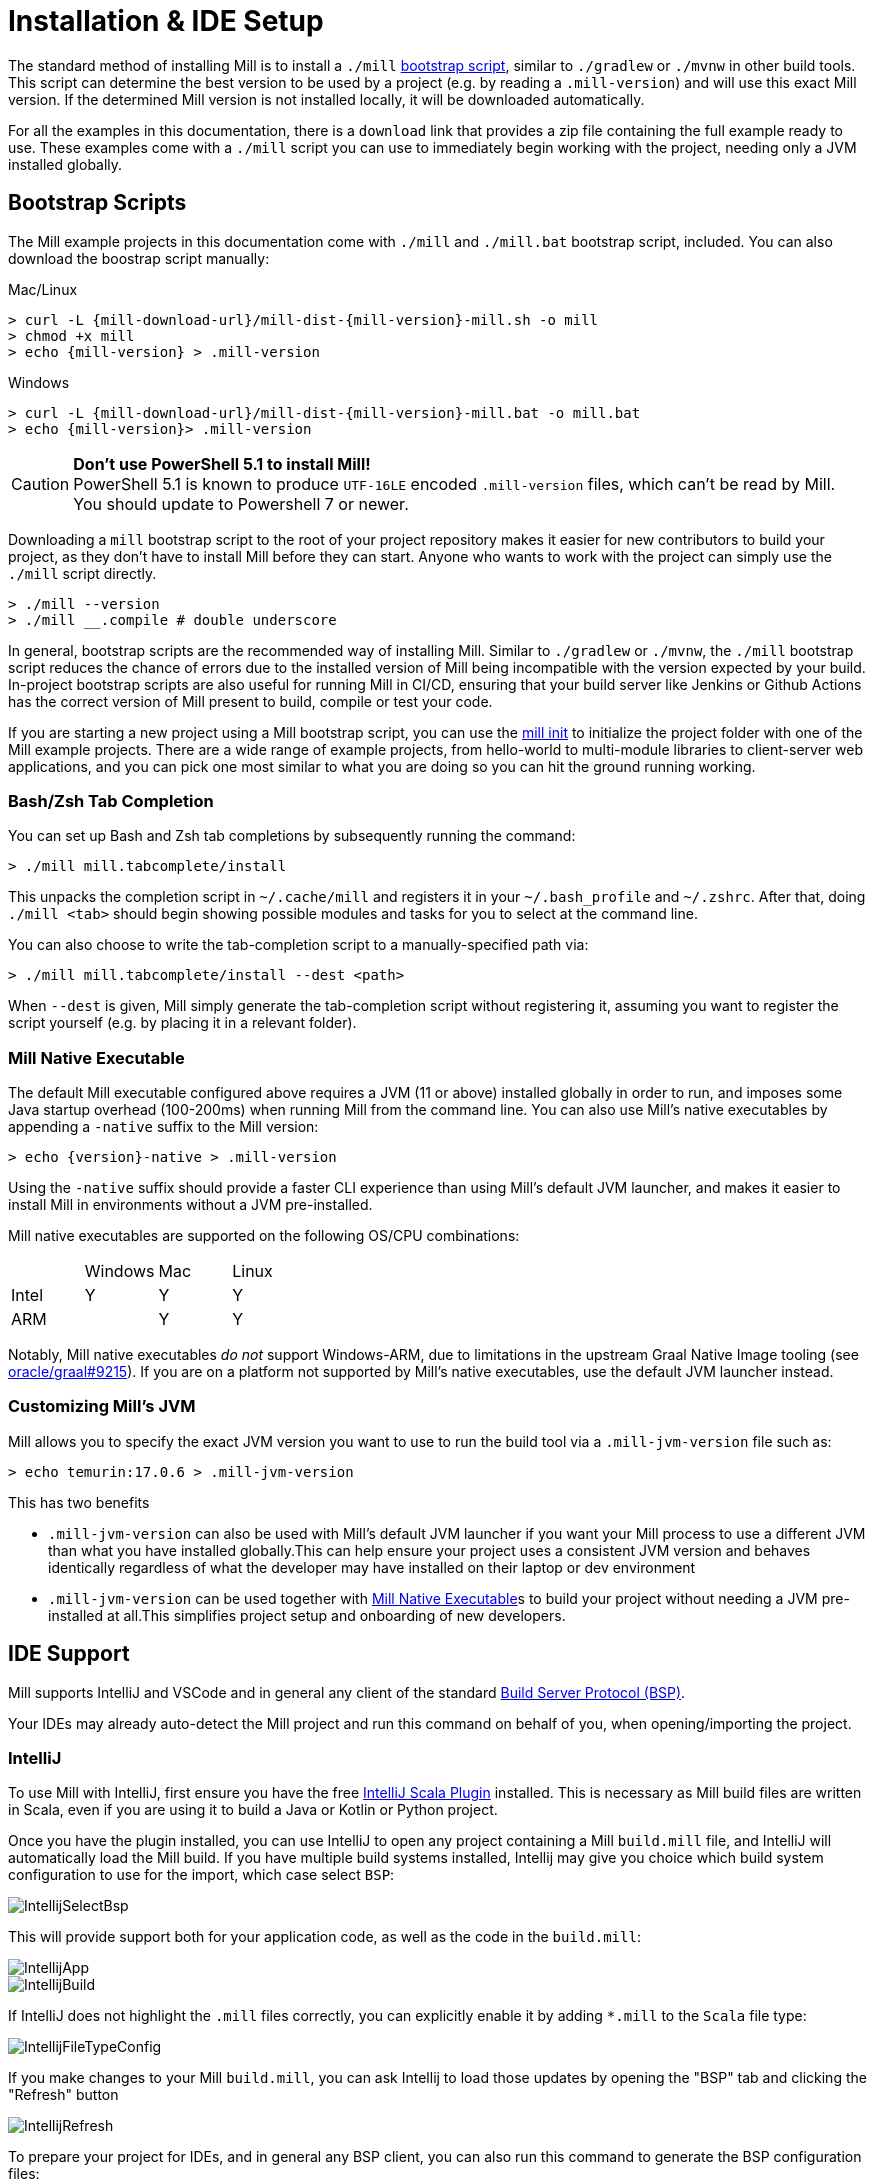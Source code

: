 = Installation & IDE Setup

The standard method of installing Mill is to install a `./mill` <<_bootstrap_scripts,bootstrap script>>,
similar to `./gradlew` or `./mvnw` in other build tools.
This script can determine the best version to be used by a project (e.g. by
reading a `.mill-version`) and will use this exact Mill version.
If the determined Mill version is not installed locally, it will be downloaded automatically.

For all the examples in this documentation, there is a `download` link that provides
a zip file containing the full example ready to use. These examples come with a `./mill`
script you can use to immediately begin working with the project, needing only a JVM installed
globally.

[#_bootstrap_scripts]
== Bootstrap Scripts

The Mill example projects in this documentation come with `./mill` and `./mill.bat`
bootstrap script, included. You can also download the boostrap script manually:

.Mac/Linux
[source,console,subs="verbatim,attributes"]
----
> curl -L {mill-download-url}/mill-dist-{mill-version}-mill.sh -o mill
> chmod +x mill
> echo {mill-version} > .mill-version
----

.Windows
[source,console,subs="verbatim,attributes"]
----
> curl -L {mill-download-url}/mill-dist-{mill-version}-mill.bat -o mill.bat
> echo {mill-version}> .mill-version
----

[CAUTION]
--
*Don't use PowerShell 5.1 to install Mill!*
 +
PowerShell 5.1 is known to produce `UTF-16LE` encoded `.mill-version` files, which can't be read by Mill.
You should update to Powershell 7 or newer.
--

Downloading a `mill` bootstrap script to the root of your project repository makes it easier for
new contributors to build your project, as they don't have to install Mill before they can start.
Anyone who wants to work with the project can simply use the `./mill` script directly.

[source,console]
----
> ./mill --version
> ./mill __.compile # double underscore
----


In general, bootstrap scripts are the recommended way of installing Mill.
Similar to `./gradlew` or `./mvnw`, the `./mill` bootstrap script
reduces the chance of errors due to the installed version of Mill
being incompatible with the version expected by your build.
In-project bootstrap scripts are also useful for running Mill in CI/CD, ensuring
that your build server like Jenkins or Github Actions has the correct version of Mill
present to build, compile or test your code.

If you are starting a new project using a Mill bootstrap script, you can use the
xref:cli/builtin-commands.adoc#_init[mill init] to initialize the project
folder with one of the Mill example projects. There are a wide range of example projects,
from hello-world to multi-module libraries to client-server web applications, and you can
pick one most similar to what you are doing so you can hit the ground running working.

=== Bash/Zsh Tab Completion

You can set up Bash and Zsh tab completions by subsequently running the command:

[source,console,subs="verbatim,attributes"]
----
> ./mill mill.tabcomplete/install
----

This unpacks the completion script in `~/.cache/mill` and registers it in your `~/.bash_profile` and `~/.zshrc`.
After that, doing `./mill <tab>` should begin showing possible modules and tasks for you
to select at the command line.

You can also choose to write the tab-completion script to a manually-specified path via:

[source,console,subs="verbatim,attributes"]
----
> ./mill mill.tabcomplete/install --dest <path>
----

When `--dest` is given, Mill simply generate the tab-completion script without registering it,
assuming you want to register the script yourself (e.g. by placing it in a relevant folder).

=== Mill Native Executable

The default Mill executable configured above requires a JVM (11 or above) installed globally in
order to run, and imposes some Java startup overhead (100-200ms) when running Mill from the
command line. You can also use Mill's native executables by appending a `-native` suffix to the
Mill version:

[source,console,subs="verbatim,attributes"]
----
> echo {version}-native > .mill-version
----

Using the `-native` suffix should provide a faster CLI experience than using Mill's default
JVM launcher, and makes it easier to install Mill in environments without a JVM pre-installed.


Mill native executables are supported on the following OS/CPU combinations:

|===
| | Windows | Mac | Linux
| Intel | Y | Y | Y
| ARM |  | Y | Y
|===

Notably, Mill native executables _do not_ support Windows-ARM, due to limitations in the
upstream Graal Native Image tooling (see https://github.com/oracle/graal/issues/9215[oracle/graal#9215]).
If you are on a platform not supported by Mill's native executables, use the default
JVM launcher instead.

=== Customizing Mill's JVM

Mill allows you to specify the exact JVM version you want to use to run the build tool
via a  `.mill-jvm-version` file such as:

[source,console]
----
> echo temurin:17.0.6 > .mill-jvm-version
----

This has two benefits

* `.mill-jvm-version` can also be used with Mill's default JVM launcher if you want
your Mill process to use a different JVM than what you have installed globally.This
can help ensure your project uses a consistent JVM version and behaves identically regardless
of what the developer may have installed on their laptop or dev environment

* `.mill-jvm-version` can be used together with <<Mill Native Executable>>s to build your
project without needing a JVM pre-installed at all.This simplifies project setup and
onboarding of new developers.


[#_ide_support]
== IDE Support
:link-metals: https://scalameta.org/metals/

Mill supports IntelliJ and VSCode and in general any client of the standard
https://build-server-protocol.github.io/[Build Server Protocol (BSP)].



Your IDEs may already auto-detect the Mill project and run this command on behalf of you, when opening/importing the project.

=== IntelliJ

To use Mill with IntelliJ, first ensure you have the free
https://plugins.jetbrains.com/plugin/1347-scala[IntelliJ Scala Plugin]
installed. This is necessary as Mill build files are written in Scala,
even if you are using it to build a Java or Kotlin or Python project.

Once you have the plugin installed, you can use IntelliJ to open any project
containing a Mill `build.mill` file, and IntelliJ will automatically load the
Mill build. If you have multiple build systems installed, Intellij may give you
choice which build system configuration to use for the import, which case select `BSP`:

image::basic/IntellijSelectBsp.png[]

This will provide support both for your application code,
as well as the code in the `build.mill`:

image::basic/IntellijApp.png[]

image::basic/IntellijBuild.png[]

If IntelliJ does not highlight the `.mill` files correctly, you can explicitly enable
it by adding `*.mill` to the `Scala` file type:

image::basic/IntellijFileTypeConfig.png[]

If you make changes to your Mill `build.mill`, you can ask Intellij to load
those updates by opening the "BSP" tab and clicking the "Refresh" button

image::basic/IntellijRefresh.png[]

To prepare your project for IDEs, and in general any BSP client, you can also
run this command to generate the BSP configuration files:

[source,console]
----
> ./mill --bsp-install
----

==== IntelliJ IDEA XML Support

Apart from using the Build Server Protocol, you can also generate IDEA project
files directly with Mill. This is probably the preferred way if you work on
polyglot projects and need support for frameworks like AspectJ,
which are currently not specifically configured over BSP.

To generate IntelliJ IDEA project files into `.idea/`, run:

[source,console]
----
> ./mill mill.idea/
----

This will generate the XML files IntelliJ uses to configure your project

[source]
----
.idea
.idea/scala_settings.xml
.idea/mill_modules
.idea/mill_modules/.iml
.idea/mill_modules/mill-build.iml
.idea/mill_modules/test.iml
.idea/libraries
.idea/libraries/mill_scalalib_2_13_0_11_10_jar.xml
...
.idea/workspace.xml
.idea/modules.xml
.idea/scala_compiler.xml
.idea/misc.xml
----

After the files are generated, you can open the folder in IntelliJ to load the project
into your IDE. If you make changes to your Mill `build.mill`, you can update the project config
those updates by running `./mill mill.idea/` again.

=== VSCode

To use Mill with VSCode, first ensure you have the free
https://marketplace.visualstudio.com/items?itemName=scalameta.metals[Metals VSCode Scala language server]
installed. This is necessary as Mill build files are written in Scala,
even if you are using it to build a Java project.

NOTE: Mill in VSCode only supports Java and Scala. Kotlin users are advised to use the free  IntelliJ IDEA Community Edition

Once you have the language server installed, you can ask VSCode to open any folder
containing a Mill `build.mill` file, and VSCode will ask you to import your
Mill build. This will provide support both for your application code,
as well as the code in the `build.mill`:

image::basic/VSCodeApp.png[]

image::basic/VSCodeBuild.png[]

If you make changes to your Mill `build.mill`, you can ask VSCode to load
those updates by opening the "BSP" tab and clicking the "Refresh" button

image::basic/VSCodeRefresh.png[]

=== Other Editors / Metals

A lot of other editors may work too, since {link-metals}[Metals], the Language Server for Scala has built-in support for BSP. See the <<_ide_support,general instructions>> above.

=== Debugging IDE issues

Mill's BSP IDE integration writes to a log file under
`.bsp/mill-bsp.stderr`, where you can find various information about what's
going on. It contains regular Mill output accompanied by additional BSP
client-server communication details. This can be useful to look at if your
IDE fails to import your Mill project

== Updating Mill

Typically, most Mill projects use a `.mill-version` file to configure what version
to use. You can update the version specified in this file in order to change the version
of Mill. The file path `.config/mill-version` is also supported. If neither is provided,
the `./mill` bootstrap script will use the `DEFAULT_MILL_VERSION` it has built in.

To choose a different Mill version on an ad-hoc basis, e.g. for experimentation, you can pass
in a `MILL_VERSION` environment variable, e.g.

[source,console]
----
> MILL_VERSION=0.5.0-3-4faefb mill __.compile
----

or

[source,console]
----
> MILL_VERSION=0.5.0-3-4faefb ./mill __.compile
----

to override the Mill version manually. This takes precedence over the version
specified in `./mill`, `.config/mill-version` or `.mill-version`

== Using Mill without access to Maven Central

Under some circumstances (e.g. corporate firewalls), you may not have access maven central.
The typical symptom will be error messages which look like this;

[source]
----
1 tasks failed
mill.scalalib.JvmWorkerModule.classpath
Resolution failed for 1 modules:
--------------------------------------------
  com.lihaoyi:mill-libs-scalalib-worker_2.13:0.11.1
        not found: C:\Users\partens\.ivy2\local\com.lihaoyi\mill-libs-scalalib-worker_2.13\0.11.1\ivys\ivy.xml
        download error: Caught java.io.IOException (Server returned HTTP response code: 503 for URL: https://repo1.maven.org/maven2/com/lihaoyi/mill-libs-scalalib-worker_2.13/0.11.1/mill-libs-scalalib-worker_2.13-0.11.1.pom) while downloading https://repo1.maven.org/maven2/com/lihaoyi/mill-libs-scalalib-worker_2.13/0.11.1/mill-libs-scalalib-worker_2.13-0.11.1.pom
----

It is expected that basic commands (e.g. clean) will not work, as Mill saying it is
unable to resolve it's own, fundamental, dependencies from the default Maven Central
JVM package repository. Under such circumstances, you
will normally have access to some proxy, or other corporate repository which resolves
maven artifacts. The strategy is simply to tell mill to use that instead.

To resolve this, you can set an environment variable COURSIER_REPOSITORIES (see coursier docs)
to point at your own server that mirrors the Maven Central artifacts.
The below command should pass the environment variable to the `mill` command.

[source,console]
----
> COURSIER_REPOSITORIES=https://packages.corp.com/artifactory/maven/ mill resolve _
----

If you are using bootstrap script, a more permanent solution could be to set the environment variable
at the top of the bootstrap script, or as a user environment variable.


== Automatic Mill updates

If your project is hosted on GitHub, GitLab, or Bitbucket, you can use
https://github.com/scala-steward-org/scala-steward[Scala Steward] to
automatically open a pull request to update your Mill version (in
`.mill-version` or `.config/mill-version` file), whenever there is a newer version available.

TIP: Scala Steward can also
xref:scalalib/dependencies.adoc#_keeping_up_to_date_with_scala_steward[scan your project dependencies]
and keep them up-to-date.

== Unstable Development Releases

In case you want to try out the latest features and improvements that are
currently in the main branch, unstable versions of Mill
are available as versions named:

* `+{stable-version}-{commits-since-stable-version}-{commit-hash}+`

For example, `0.12.5-193-b4d975` is an unstable release after `0.12.5`, with `193`
additional commits, on commit hash `b4d975`.

The list of unstable releases can be seen on Maven Central:

* https://repo1.maven.org/maven2/com/lihaoyi/mill-dist

Or find the latest unstable version here:

* https://central.sonatype.com/artifact/com.lihaoyi/mill-dist

You can update your `.mill-version` to to the unstable version and the bootstrap script
will download it for you to try it out in your project.



== Other installation methods

CAUTION: The installation methods listed below are maintained outside of Mill and may not have
the same features as the xref:cli/installation-ide.adoc#_bootstrap_scripts[bootstrap scripts]. You can try using them,
but the officially supported way to use Mill is via the bootstrap script above, so the Mill
maintainers may be unable to help you if you have issues with some alternate installation method.

CAUTION: Some of the installations via package managers install a fixed version of Mill and
do not support project-specific selection of the preferred Mill version. If you want to use
the `MILL_VERSION` environment variable or need support for `.mill-version` or
`.config/mill-version` files to control the actual used Mill version, please use
a xref:cli/installation-ide.adoc#_bootstrap_scripts[bootstrap script] instead.

=== OS X

Installation via https://github.com/Homebrew/homebrew-core/blob/master/Formula/m/mill.rb[homebrew]:

[source,console]
----
> brew install mill
----


=== Arch Linux

Arch Linux has an https://archlinux.org/packages/extra/any/mill/[Extra package for mill]:

[source,console]
----
> pacman -S mill
----

=== FreeBSD

Installation via http://man.freebsd.org/pkg/8[pkg(8)]:

[source,console]
----
> pkg install mill

----

=== Gentoo Linux

[source,console]
----
> emerge dev-java/mill-bin
----

=== Windows

To get started, download Mill from
{mill-github-url}/releases/download/{version}/{version}-assembly[Github releases], and save it as `mill.bat`.

If you're using https://scoop.sh[Scoop] you can install Mill via

[source,console]
----
> scoop install mill
----

=== WSL / MSYS2 / Cycgin / Git-Bash

Mill also works on "sh" environments on Windows (e.g.,
https://www.msys2.org[MSYS2],
https://www.cygwin.com[Cygwin],
https://gitforwindows.org[Git-Bash],
https://docs.microsoft.com/en-us/windows/wsl[WSL]); to get started, follow the instructions in the <<_manual>>
section. Note that:

* In some environments (such as WSL), Mill might have to be run without a server (using `-i`, `--interactive`, or `--no-server`.)

* On Cygwin, run the following after downloading mill:

[source,console]
----
> sed -i '0,/-cp "\$0"/{s/-cp "\$0"/-cp `cygpath -w "\$0"`/}; 0,/-cp "\$0"/{s/-cp "\$0"/-cp `cygpath -w "\$0"`/}' /usr/local/bin/mill
----

=== Docker

You can download and run
a https://hub.docker.com/r/nightscape/scala-mill/["Docker image containing OpenJDK, Scala and Mill"] using

[source,console]
----
> docker pull nightscape/scala-mill
> docker run -it nightscape/scala-mill
----

[#_manual]
=== Manual

To get started, download Mill and install it into your HOME ".local/bin" via the following
`curl`/`chmod` command:

[source,console,subs="verbatim,attributes"]
----
> sh -c "curl -L {mill-github-url}/releases/download/{version}/{version} > ~/.local/bin/mill && chmod +x ~/.local/bin/mill"
----

=== Coursier (unsupported)

Installing mill via `coursier` or `cs` is currently not officially supported.
There are various issues, especially with interactive mode.

=== Asdf (unsupported)

You can install and manage Mill via the Multiple Runtime Version Manager - https://asdf-vm.com/[`asdf`].

Support by `asdf` is currently possible by using the https://github.com/asdf-community/asdf-mill[`asdf-mill` plugin]:

.Steps to install the `mill` plugin and Mill with `asdf`
[source,console]
----
> asdf plugin add mill
> asdf install mill latest
> asdf global mill latest
----
